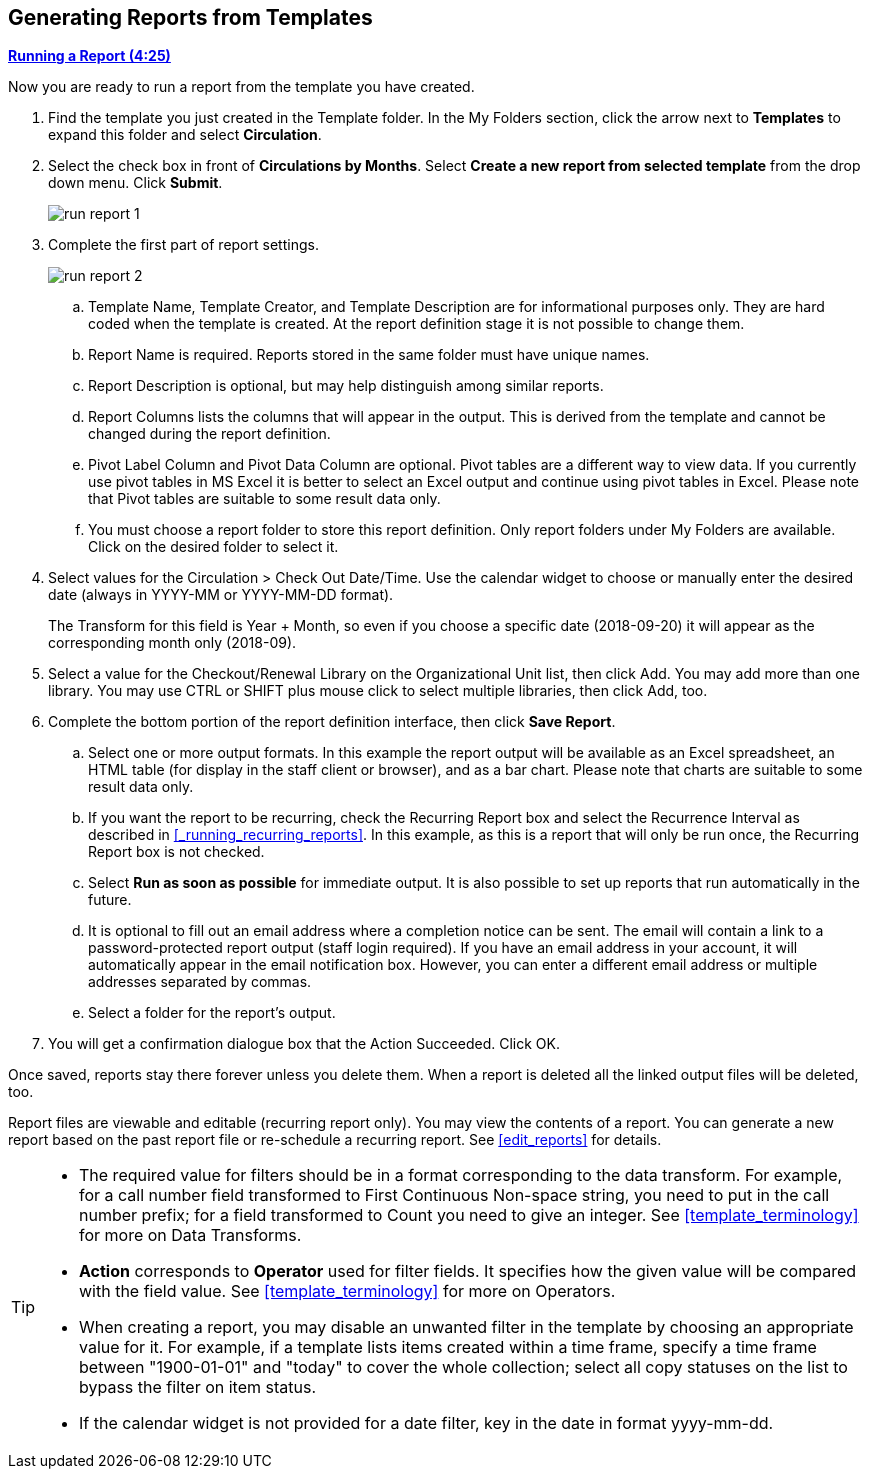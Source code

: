 Generating Reports from Templates
---------------------------------

link:https://youtu.be/9N22UxqOQlY[*Running a Report (4:25)*]

Now you are ready to run a report from the template you have created.

. Find the template you just created in the Template folder. In the My Folders section, click the arrow
next to *Templates* to expand this folder and select *Circulation*.
. Select the check box in front of *Circulations by Months*. Select *Create a new report from selected
template* from the drop down menu. Click *Submit*.
+
image::images/report/run-report-1.png[]
+
. Complete the first part of report settings.
+
image::images/report/run-report-2.png[]
+
.. Template Name, Template Creator, and Template Description are for informational purposes only. They are hard
coded when the template is created. At the report definition stage it is not possible to change them.
.. Report Name is required. Reports stored in the same folder must have unique names.
.. Report Description is optional, but may help distinguish among similar reports.
.. Report Columns lists the columns that will appear in the output. This is derived from the template and cannot
be changed during the report definition.
.. Pivot Label Column and Pivot Data Column are optional. Pivot tables are a different way to view data. If you
currently use pivot tables in MS Excel it is better to select an Excel output and continue using pivot tables
in Excel. Please note that Pivot tables are suitable to some result data only.
.. You must choose a report folder to store this report definition. Only report folders under My Folders are
available. Click on the desired folder to select it.
. Select values for the Circulation > Check Out Date/Time. Use the calendar widget to choose or manually enter the
desired date (always in YYYY-MM or YYYY-MM-DD format).
+
The Transform for this field is Year + Month, so even if you choose a specific date (2018-09-20) it will
appear as the corresponding month only (2018-09).

. Select a value for the Checkout/Renewal Library on the Organizational Unit list, then click Add. You may add more than one library. You may use CTRL or SHIFT plus mouse click to select multiple libraries, then click Add, too.
. Complete the bottom portion of the report definition interface, then click *Save Report*.
.. Select one or more output formats. In this example the report output will be available as an Excel
spreadsheet, an HTML table (for display in the staff client or browser), and as a bar chart. Please note
that charts are suitable to some result data only.
.. If you want the report to be recurring, check the Recurring Report box and select the Recurrence Interval as described in xref:_running_recurring_reports[].  In this example, as this is a report that will only be run once, the Recurring Report
box is not checked.
.. Select *Run as soon as possible* for immediate output. It is also possible to set up reports that run
automatically in the future.
.. It is optional to fill out an email address where a completion notice can be sent. The email will contain
a link to a password-protected report output (staff login required). If you have an email address in your account, it will automatically appear in the email notification box.  However,
you can enter a different email address or multiple addresses separated by commas.
.. Select a folder for the report's output.
. You will get a confirmation dialogue box that the Action Succeeded. Click OK.

Once saved, reports stay there forever unless you delete them. When a report is deleted all the linked output
files will be deleted, too.

Report files are viewable and editable (recurring report only). You may view the contents of a report.
You can generate a new report based on the past report file or re-schedule a recurring report. See xref:edit_reports[] for details.

[TIP]
=====
* The required value for filters should be in a format corresponding to the data transform. For example,
for a call number field transformed to First Continuous Non-space string, you need to put in the call
number prefix; for a field transformed to Count you need to give an integer. See xref:template_terminology[] for more on Data Transforms.
* *Action* corresponds to *Operator* used for filter fields. It specifies how the given value will be compared
with the field value. See xref:template_terminology[] for more on Operators.
* When creating a report, you may disable an unwanted filter in the template by choosing an appropriate
value for it. For example, if a template lists items created within a time frame, specify a time frame
between "1900-01-01" and "today" to cover the whole collection; select all copy statuses on the list to
bypass the filter on item status.
* If the calendar widget is not provided for a date filter, key in the date in format yyyy-mm-dd.
=====
